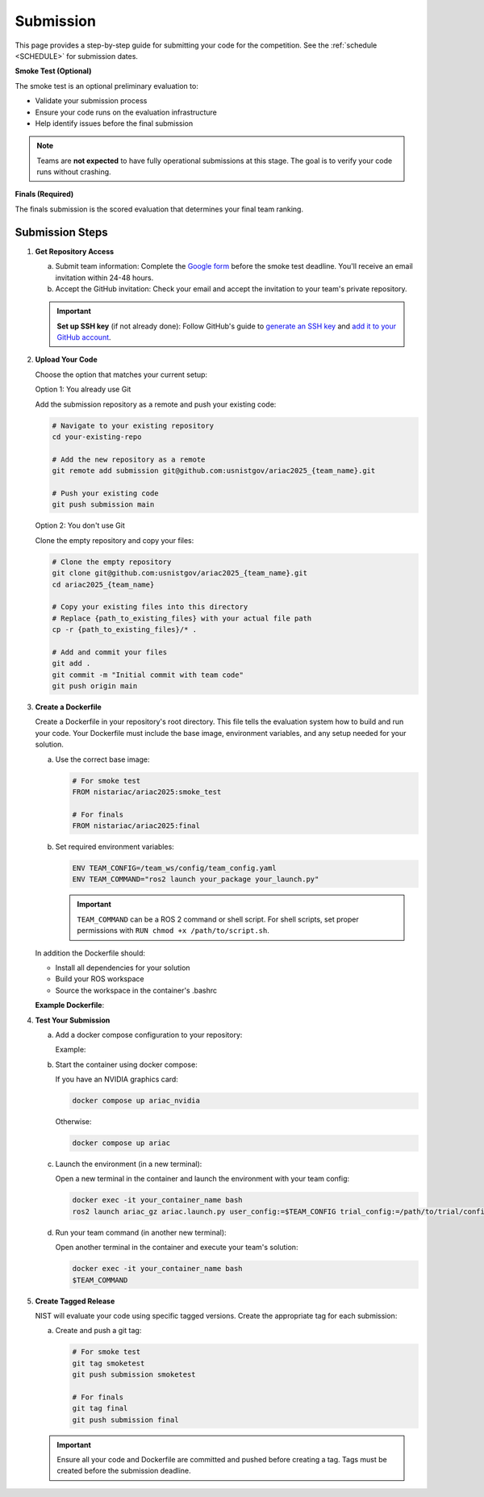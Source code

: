 .. _SUBMISSION:

==========
Submission
==========

This page provides a step-by-step guide for submitting your code for the competition. See the :ref:`schedule <SCHEDULE>` for submission dates.

**Smoke Test (Optional)**

The smoke test is an optional preliminary evaluation to:

- Validate your submission process
- Ensure your code runs on the evaluation infrastructure
- Help identify issues before the final submission

.. note::

   Teams are **not expected** to have fully operational submissions at this stage. The goal is to verify your code runs without crashing.

**Finals (Required)**

The finals submission is the scored evaluation that determines your final team ranking.

----------------
Submission Steps
----------------

1. **Get Repository Access**

   a. Submit team information: Complete the `Google form <https://forms.gle/aiaySnEiS8vna2op8>`_ before the smoke test deadline. You'll receive an email invitation within 24-48 hours.

   b. Accept the GitHub invitation: Check your email and accept the invitation to your team's private repository.

   .. important::
  
     **Set up SSH key** (if not already done): Follow GitHub's guide to `generate an SSH key <https://docs.github.com/en/authentication/connecting-to-github-with-ssh/generating-a-new-ssh-key-and-adding-it-to-the-ssh-agent>`_ and `add it to your GitHub account <https://docs.github.com/en/authentication/connecting-to-github-with-ssh/adding-a-new-ssh-key-to-your-github-account>`_.

2. **Upload Your Code**

   Choose the option that matches your current setup:

   Option 1: You already use Git

   Add the submission repository as a remote and push your existing code:

   .. code-block:: bash

      # Navigate to your existing repository
      cd your-existing-repo

      # Add the new repository as a remote
      git remote add submission git@github.com:usnistgov/ariac2025_{team_name}.git

      # Push your existing code
      git push submission main

   Option 2: You don't use Git

   Clone the empty repository and copy your files:

   .. code-block:: bash

      # Clone the empty repository
      git clone git@github.com:usnistgov/ariac2025_{team_name}.git
      cd ariac2025_{team_name}

      # Copy your existing files into this directory
      # Replace {path_to_existing_files} with your actual file path
      cp -r {path_to_existing_files}/* .

      # Add and commit your files
      git add .
      git commit -m "Initial commit with team code"
      git push origin main


3. **Create a Dockerfile**

   Create a Dockerfile in your repository's root directory. This file tells the evaluation system how to build and run your code. Your Dockerfile must include the base image, environment variables, and any setup needed for your solution.

   a. Use the correct base image:

      .. code-block:: docker

         # For smoke test
         FROM nistariac/ariac2025:smoke_test

         # For finals
         FROM nistariac/ariac2025:final

   b. Set required environment variables:

      .. code-block:: docker

         ENV TEAM_CONFIG=/team_ws/config/team_config.yaml
         ENV TEAM_COMMAND="ros2 launch your_package your_launch.py"

      .. important::
         ``TEAM_COMMAND`` can be a ROS 2 command or shell script. For shell scripts, set proper permissions with ``RUN chmod +x /path/to/script.sh``.

   In addition the Dockerfile should:
   
   - Install all dependencies for your solution
   - Build your ROS workspace
   - Source the workspace in the container's .bashrc  

   
   **Example Dockerfile**:

   .. literalinclude:: /_static/files/dockerfile_example
     :language: docker

4. **Test Your Submission**

   a. Add a docker compose configuration to your repository:

      Example:

      .. literalinclude:: /_static/files/docker-compose_example.yaml
         :language: yaml

   b. Start the container using docker compose:

      If you have an NVIDIA graphics card:

      .. code-block:: bash

         docker compose up ariac_nvidia

      Otherwise:

      .. code-block:: bash

         docker compose up ariac

   c. Launch the environment (in a new terminal):

      Open a new terminal in the container and launch the environment with your team config:

      .. code-block:: bash

         docker exec -it your_container_name bash
         ros2 launch ariac_gz ariac.launch.py user_config:=$TEAM_CONFIG trial_config:=/path/to/trial/config.yaml

   d. Run your team command (in another new terminal):

      Open another terminal in the container and execute your team's solution:

      .. code-block:: bash

         docker exec -it your_container_name bash
         $TEAM_COMMAND

5. **Create Tagged Release**

   NIST will evaluate your code using specific tagged versions. Create the appropriate tag for each submission:

   a. Create and push a git tag:

      .. code-block:: bash

         # For smoke test
         git tag smoketest
         git push submission smoketest

         # For finals
         git tag final
         git push submission final

   .. important::

      Ensure all your code and Dockerfile are committed and pushed before creating a tag. Tags must be created before the submission deadline. 
